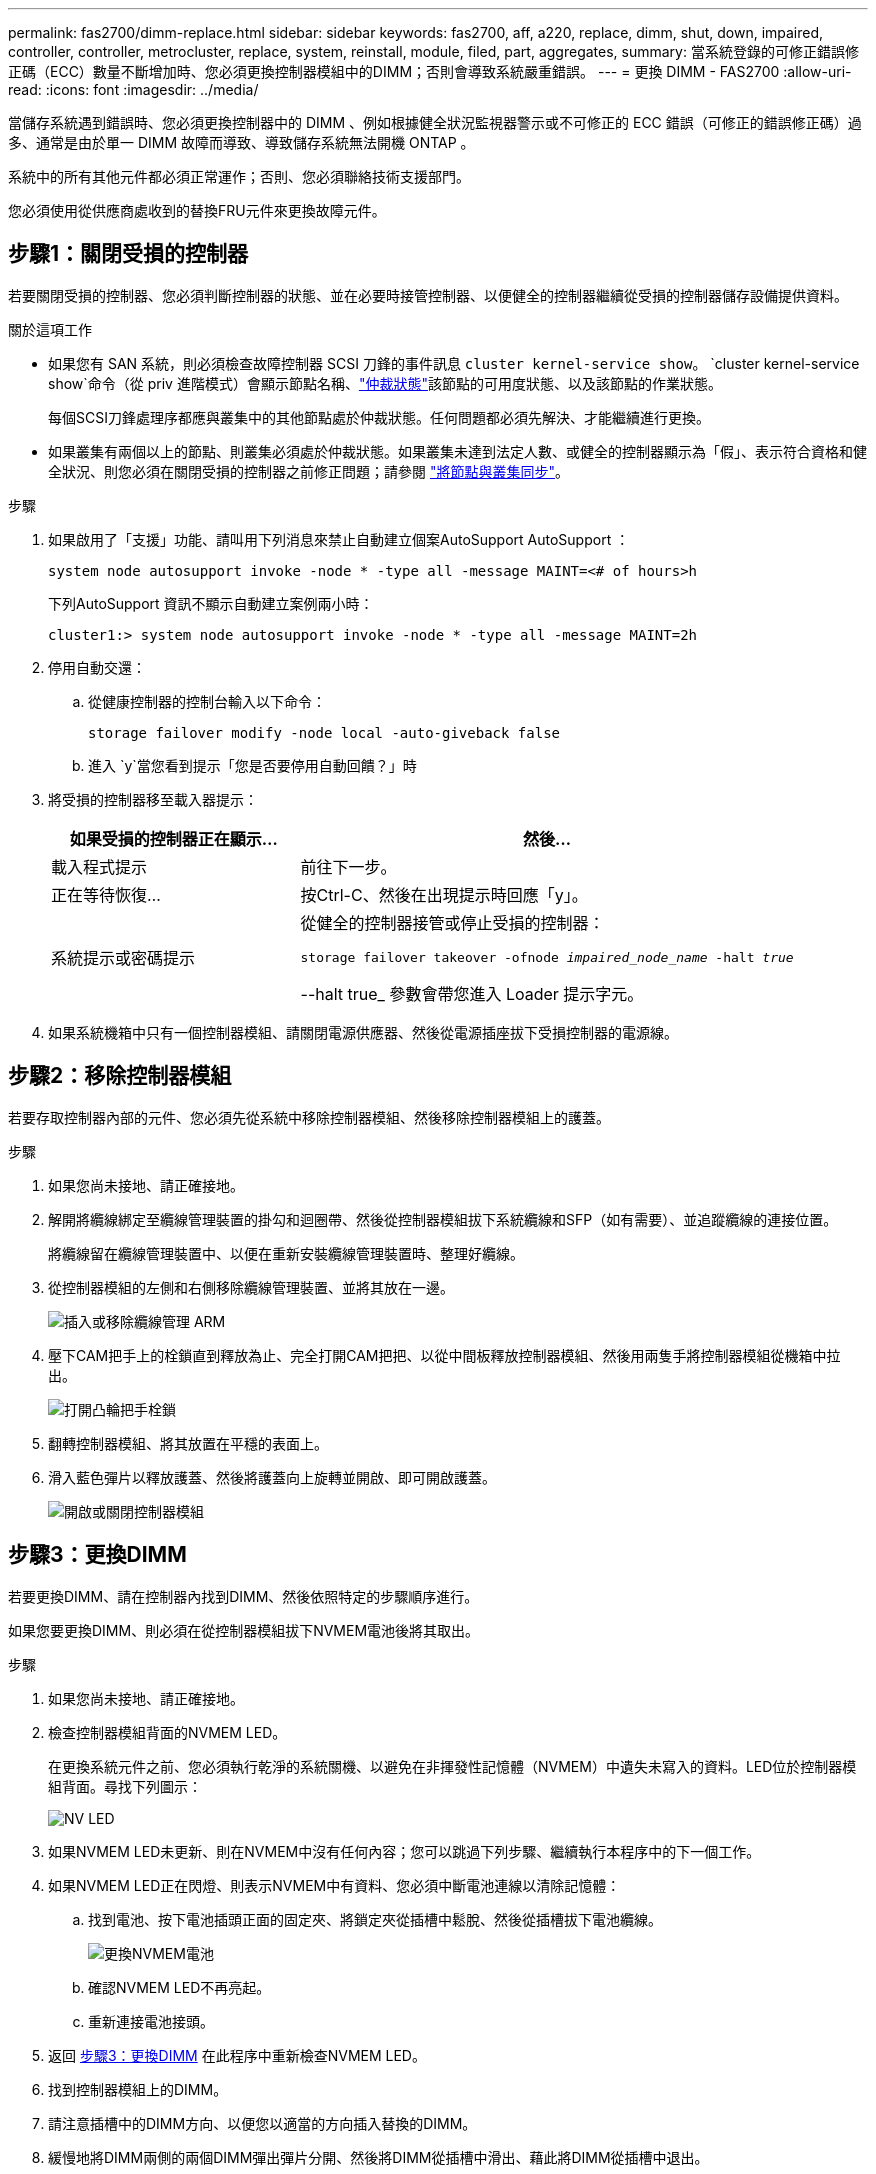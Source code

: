 ---
permalink: fas2700/dimm-replace.html 
sidebar: sidebar 
keywords: fas2700, aff, a220, replace, dimm, shut, down, impaired, controller, controller, metrocluster, replace, system, reinstall,  module, filed, part, aggregates, 
summary: 當系統登錄的可修正錯誤修正碼（ECC）數量不斷增加時、您必須更換控制器模組中的DIMM；否則會導致系統嚴重錯誤。 
---
= 更換 DIMM - FAS2700
:allow-uri-read: 
:icons: font
:imagesdir: ../media/


[role="lead"]
當儲存系統遇到錯誤時、您必須更換控制器中的 DIMM 、例如根據健全狀況監視器警示或不可修正的 ECC 錯誤（可修正的錯誤修正碼）過多、通常是由於單一 DIMM 故障而導致、導致儲存系統無法開機 ONTAP 。

系統中的所有其他元件都必須正常運作；否則、您必須聯絡技術支援部門。

您必須使用從供應商處收到的替換FRU元件來更換故障元件。



== 步驟1：關閉受損的控制器

若要關閉受損的控制器、您必須判斷控制器的狀態、並在必要時接管控制器、以便健全的控制器繼續從受損的控制器儲存設備提供資料。

.關於這項工作
* 如果您有 SAN 系統，則必須檢查故障控制器 SCSI 刀鋒的事件訊息  `cluster kernel-service show`。 `cluster kernel-service show`命令（從 priv 進階模式）會顯示節點名稱、link:https://docs.netapp.com/us-en/ontap/system-admin/display-nodes-cluster-task.html["仲裁狀態"]該節點的可用度狀態、以及該節點的作業狀態。
+
每個SCSI刀鋒處理序都應與叢集中的其他節點處於仲裁狀態。任何問題都必須先解決、才能繼續進行更換。

* 如果叢集有兩個以上的節點、則叢集必須處於仲裁狀態。如果叢集未達到法定人數、或健全的控制器顯示為「假」、表示符合資格和健全狀況、則您必須在關閉受損的控制器之前修正問題；請參閱 link:https://docs.netapp.com/us-en/ontap/system-admin/synchronize-node-cluster-task.html?q=Quorum["將節點與叢集同步"^]。


.步驟
. 如果啟用了「支援」功能、請叫用下列消息來禁止自動建立個案AutoSupport AutoSupport ：
+
`system node autosupport invoke -node * -type all -message MAINT=<# of hours>h`

+
下列AutoSupport 資訊不顯示自動建立案例兩小時：

+
`cluster1:> system node autosupport invoke -node * -type all -message MAINT=2h`

. 停用自動交還：
+
.. 從健康控制器的控制台輸入以下命令：
+
`storage failover modify -node local -auto-giveback false`

.. 進入 `y`當您看到提示「您是否要停用自動回饋？」時


. 將受損的控制器移至載入器提示：
+
[cols="1,2"]
|===
| 如果受損的控制器正在顯示... | 然後... 


 a| 
載入程式提示
 a| 
前往下一步。



 a| 
正在等待恢復...
 a| 
按Ctrl-C、然後在出現提示時回應「y」。



 a| 
系統提示或密碼提示
 a| 
從健全的控制器接管或停止受損的控制器：

`storage failover takeover -ofnode _impaired_node_name_ -halt _true_`

--halt true_ 參數會帶您進入 Loader 提示字元。

|===
. 如果系統機箱中只有一個控制器模組、請關閉電源供應器、然後從電源插座拔下受損控制器的電源線。




== 步驟2：移除控制器模組

若要存取控制器內部的元件、您必須先從系統中移除控制器模組、然後移除控制器模組上的護蓋。

.步驟
. 如果您尚未接地、請正確接地。
. 解開將纜線綁定至纜線管理裝置的掛勾和迴圈帶、然後從控制器模組拔下系統纜線和SFP（如有需要）、並追蹤纜線的連接位置。
+
將纜線留在纜線管理裝置中、以便在重新安裝纜線管理裝置時、整理好纜線。

. 從控制器模組的左側和右側移除纜線管理裝置、並將其放在一邊。
+
image::../media/drw_25xx_cable_management_arm.png[插入或移除纜線管理 ARM]

. 壓下CAM把手上的栓鎖直到釋放為止、完全打開CAM把把、以從中間板釋放控制器模組、然後用兩隻手將控制器模組從機箱中拉出。
+
image::../media/drw_2240_x_opening_cam_latch.png[打開凸輪把手栓鎖]

. 翻轉控制器模組、將其放置在平穩的表面上。
. 滑入藍色彈片以釋放護蓋、然後將護蓋向上旋轉並開啟、即可開啟護蓋。
+
image::../media/drw_2600_opening_pcm_cover.png[開啟或關閉控制器模組]





== 步驟3：更換DIMM

若要更換DIMM、請在控制器內找到DIMM、然後依照特定的步驟順序進行。

如果您要更換DIMM、則必須在從控制器模組拔下NVMEM電池後將其取出。

.步驟
. 如果您尚未接地、請正確接地。
. 檢查控制器模組背面的NVMEM LED。
+
在更換系統元件之前、您必須執行乾淨的系統關機、以避免在非揮發性記憶體（NVMEM）中遺失未寫入的資料。LED位於控制器模組背面。尋找下列圖示：

+
image::../media/drw_hw_nvram_icon.png[NV LED]

. 如果NVMEM LED未更新、則在NVMEM中沒有任何內容；您可以跳過下列步驟、繼續執行本程序中的下一個工作。
. 如果NVMEM LED正在閃燈、則表示NVMEM中有資料、您必須中斷電池連線以清除記憶體：
+
.. 找到電池、按下電池插頭正面的固定夾、將鎖定夾從插槽中鬆脫、然後從插槽拔下電池纜線。
+
image::../media/drw_2600_nvmem_battery_unplug.png[更換NVMEM電池]

.. 確認NVMEM LED不再亮起。
.. 重新連接電池接頭。


. 返回 <<步驟3：更換DIMM>> 在此程序中重新檢查NVMEM LED。
. 找到控制器模組上的DIMM。
. 請注意插槽中的DIMM方向、以便您以適當的方向插入替換的DIMM。
. 緩慢地將DIMM兩側的兩個DIMM彈出彈片分開、然後將DIMM從插槽中滑出、藉此將DIMM從插槽中退出。
+

NOTE: 小心拿住DIMM的邊緣、避免對DIMM電路板上的元件施加壓力。

+
系統DIMM的數量和位置取決於您的系統機型。

+
下圖顯示系統DIMM的位置：

+
image::../media/drw_2600_dimm_repl_animated_gif.png[更換DIMM]

. 從防靜電包裝袋中取出備用DIMM、拿住DIMM的邊角、然後將其對準插槽。
+
DIMM插針之間的槽口應與插槽中的卡舌對齊。

. 確定連接器上的DIMM彈出彈片處於開啟位置、然後將DIMM正面插入插槽。
+
DIMM可緊密插入插槽、但應該很容易就能裝入。如果沒有、請重新將DIMM與插槽對齊、然後重新插入。

+

NOTE: 目視檢查DIMM、確認其對齊並完全插入插槽。

. 在DIMM頂端邊緣小心地推入、但穩固地推入、直到彈出彈出彈片卡入DIMM兩端的槽口。
. 找到NVMEM電池插頭插槽、然後擠壓電池纜線插頭正面的固定夾、將其插入插槽。
+
請確定插頭鎖定在控制器模組上。

. 合上控制器模組護蓋。




== 步驟4：重新安裝控制器模組

更換控制器模組中的元件之後、請將其重新安裝到機箱中。

.步驟
. 如果您尚未接地、請正確接地。
. 如果您尚未更換控制器模組的護蓋、請將其裝回。
. 將控制器模組的一端與機箱的開口對齊、然後將控制器模組輕推至系統的一半。
+

NOTE: 在指示之前、請勿將控制器模組完全插入機箱。

. 視需要重新安裝系統。
+
如果您移除媒體轉換器（QSFP或SFP）、請記得在使用光纖纜線時重新安裝。

. 完成控制器模組的重新安裝：
+
[cols="1,2"]
|===
| 如果您的系統處於... | 然後執行下列步驟... 


 a| 
HA配對
 a| 
控制器模組一旦完全插入機箱、就會開始開機。

.. 將CAM握把置於開啟位置時、將控制器模組穩固推入、直到它與中間背板接觸並完全就位、然後將CAM握把關閉至鎖定位置。
+

NOTE: 將控制器模組滑入機箱時、請勿過度施力、以免損壞連接器。

+
控制器一旦安裝在機箱中、就會開始開機。

.. 如果您尚未重新安裝纜線管理裝置、請重新安裝。
.. 使用掛勾和迴圈固定帶將纜線綁定至纜線管理裝置。




 a| 
獨立組態
 a| 
.. 將CAM握把置於開啟位置時、將控制器模組穩固推入、直到它與中間背板接觸並完全就位、然後將CAM握把關閉至鎖定位置。
+

NOTE: 將控制器模組滑入機箱時、請勿過度施力、以免損壞連接器。

.. 如果您尚未重新安裝纜線管理裝置、請重新安裝。
.. 使用掛勾和迴圈固定帶將纜線綁定至纜線管理裝置。
.. 重新連接電源供應器和電源的電源線、然後開啟電源以開始開機程序。


|===




== 步驟5：在雙節點MetroCluster 的不二組態中切換回集合體

此工作僅適用於雙節點MetroCluster 的不完整組態。

.步驟
. 驗證所有節點是否都處於「啟用」狀態：MetroCluster 「顯示節點」
+
[listing]
----
cluster_B::>  metrocluster node show

DR                           Configuration  DR
Group Cluster Node           State          Mirroring Mode
----- ------- -------------- -------------- --------- --------------------
1     cluster_A
              controller_A_1 configured     enabled   heal roots completed
      cluster_B
              controller_B_1 configured     enabled   waiting for switchback recovery
2 entries were displayed.
----
. 確認所有SVM上的重新同步已完成：MetroCluster 「Svserver show」
. 驗證修復作業所執行的任何自動LIF移轉是否已成功完成：「MetroCluster 還原檢查LIF show」
. 從存續叢集中的任何節點使用「MetroCluster 還原」命令執行切換。
. 確認切換作業已完成：MetroCluster 「不顯示」
+
當叢集處於「等待切換」狀態時、切換回復作業仍在執行中：

+
[listing]
----
cluster_B::> metrocluster show
Cluster              Configuration State    Mode
--------------------	------------------- 	---------
 Local: cluster_B configured       	switchover
Remote: cluster_A configured       	waiting-for-switchback
----
+
當叢集處於「正常」狀態時、即可完成切換作業：

+
[listing]
----
cluster_B::> metrocluster show
Cluster              Configuration State    Mode
--------------------	------------------- 	---------
 Local: cluster_B configured      		normal
Remote: cluster_A configured      		normal
----
+
如果切換需要很長時間才能完成、您可以使用「MetroCluster show config-repl複 寫res同步 狀態show」命令來檢查進行中的基準狀態。

. 重新建立任何SnapMirror或SnapVault 不完整的組態。




== 步驟6：將故障零件歸還給NetApp

如套件隨附的RMA指示所述、將故障零件退回NetApp。如 https://mysupport.netapp.com/site/info/rma["零件退貨與更換"]需詳細資訊、請參閱頁面。
